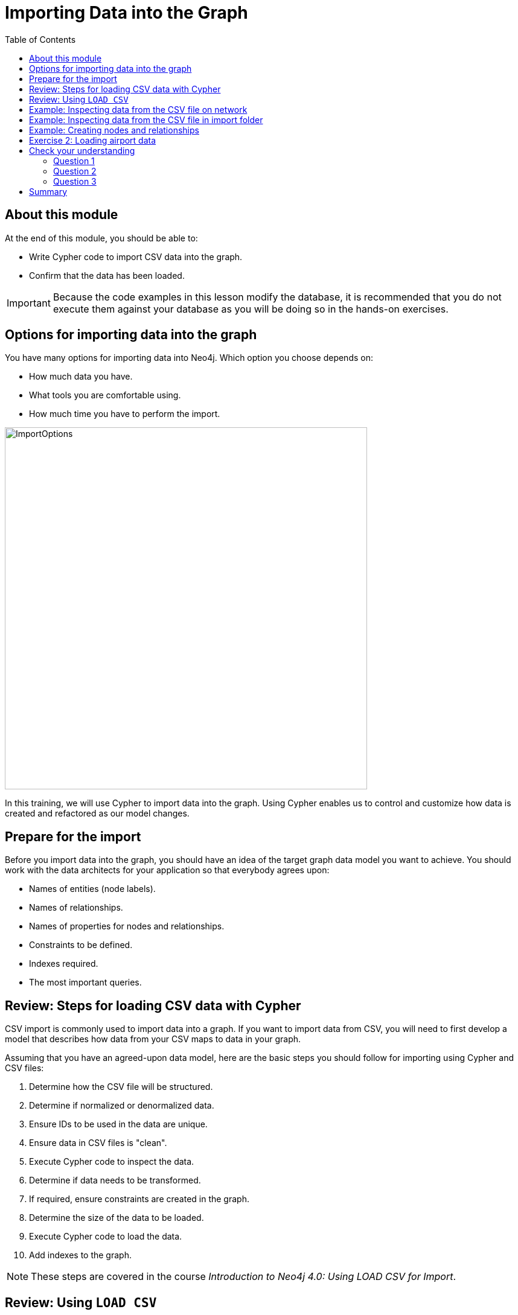 = Importing Data into the Graph
:slug: 02-igdm-40-importing-data-graph
:doctype: book
:toc: left
:toclevels: 4
:imagesdir: ../images
:module-next-title: Profiling Queries
:page-slug: {slug}
:page-layout: training
:page-quiz:

== About this module

At the end of this module, you should be able to:
[square]
* Write Cypher code to import CSV data into the graph.
* Confirm that the data has been loaded.

[IMPORTANT]
Because the code examples in this lesson modify the database, it is recommended that you [.underline]#do not# execute them against your database as you will be doing so in the hands-on exercises.

[.half-row]
== Options for importing data into the graph

[.statement]
You have many options for importing data into Neo4j.
Which option you choose depends on:

[square]
* How much data you have.
* What tools you are comfortable using.
* How much time you have to perform the import.

image::ImportOptions.png[ImportOptions,width=600,align=center]

[.notes]
--
In this training, we will use Cypher to import data into the graph.
Using Cypher enables us to control and customize how data is created and refactored as our model changes.
--

== Prepare for the import

[.notes]
--
Before you import data into the graph, you should have an idea of the target graph data model you want to achieve.
You should work with the data architects for your application so that everybody agrees upon:
--

[square]
* Names of entities (node labels).
* Names of relationships.
* Names of properties for nodes and relationships.
* Constraints to be defined.
* Indexes required.
* The most important queries.

== Review: Steps for loading CSV data with Cypher

[.notes]
--
CSV import is commonly used to import data into a graph.
If you want to import data from CSV, you will need to first develop a model that describes how data from your CSV maps to data in your graph.

Assuming that you have an agreed-upon data model, here are the basic steps you should follow for importing using Cypher and CSV files:
--
[.small]
--
. Determine how the CSV file will be structured.
. Determine if normalized or denormalized data.
. Ensure IDs to be used in the data are unique.
. Ensure data in CSV files is "clean".
. Execute Cypher code to inspect the data.
. Determine if data needs to be transformed.
. If required, ensure constraints are created in the graph.
. Determine the size of the data to be loaded.
. Execute Cypher code to load the data.
. Add indexes to the graph.

[NOTE]
These steps are covered in the course _Introduction to Neo4j 4.0: Using LOAD CSV for Import_.
--

== Review: Using `LOAD CSV`

Here is the simplified syntax for using `LOAD CSV`:

[source,syntax,role=nocopy noplay]
----
LOAD CSV     // load csv data
WITH HEADERS // optionally use first header row as keys in "row" map
FROM "url"   // file:/// file relative to $NEO4J_HOME/import or http://
AS row       // return each row of the CSV as list of strings or map
// ... rest of the Cypher statement ...
----

ifndef::env-slides[]
[NOTE]
You can use `LOAD CSV` for CSV files that contain fewer than 100k lines.
endif::[]

ifdef::env-slides[]
[NOTE]
You can use LOAD CSV for CSV files that contain fewer than 100k lines.
endif::[]

== Example: Inspecting data from the CSV file on network

image::InspectDataHTTP.png[InspectDataHTTP,width=700,align=center]


== Example: Inspecting data from the CSV file in import folder

image::InspectDataFile.png[InspectDataFile,width=700,align=center]

== Example: Creating nodes and relationships

You use `LOAD CSV` to read the data from the CSV file as a row to create nodes and relationships, for example:

[source,Cypher,role=nocopy noplay]
----
LOAD CSV WITH HEADERS FROM 'https://r.neo4j.com/flights_2019_1k' AS row
MERGE (origin:Airport {code: row.Origin})
MERGE (destination:Airport {code: row.Dest})
MERGE (origin)-[connection:CONNECTED_TO {
  airline: row.UniqueCarrier,
  flightNumber: row.FlightNum,
  date: toInteger(row.Year) + '-' + toInteger(row.Month) + '-' + toInteger(row.DayofMonth)}]->(destination)
ON CREATE SET connection.departure = toInteger(row.CRSDepTime), connection.arrival = toInteger(row.CRSArrTime)
----

[.notes]
--
As each _row_ is read from the file,  _Airport_ nodes are created  with _code_ property values of _row.Origin_ and _row.Dest_.
From the _row_ values, we create the connection between the two nodes based upon the _row.uniqueCarrier_ value for setting the _airline_ property, _row.flightNumber_ for the _FlightNum_ property, and _row.Year_ + _row.Month_ + _row.DayOfMonth_ for the _date_ property.
We use `MERGE` to ensure that duplicate nodes and relationships are not created with the same property values.
If the connection is being created, we provide additional properties, _departure_ and _arrival_.

For *large* datasets, you should ensure that uniqueness constraints (indexes) are created on the Airport code property before you load the data.
This will dramatically improve the performance of the load as it will use the index during the `MERGE`.
This dataset is small so load performance is not an issue at this point.
--

[.student-exercise]
== Exercise 2: Loading airport data

[.notes]
--
Your first import of airline data will use a CSV file with 1K lines so you will use the standard `LOAD CSV` statement.
This CSV file has already been cleaned up and is in a normalized format.
--

[.small]
--
In the query edit pane of Neo4j Browser, execute the browser command:

kbd:[:play 4.0-neo4j-modeling-exercises]

and follow the instructions for Exercise 2.

[NOTE]
This exercise has 9 steps.
Estimated time to complete: 30 minutes.
--


[.quiz]
== Check your understanding

=== Question 1

[.statement]
What Cypher statement do you use to import data from a CSV file?

[.statement]
Select the correct answer.

[%interactive.answers]
- [ ] `LOAD DATA`
- [ ] `IMPORT DATA`
- [x] `LOAD CSV`
- [ ] `IMPORT CSV`

=== Question 2

[.statement]

[.statement]
Up to how many lines can you import data using `LOAD CSV`?

[.statement]
Select the correct answer.

[%interactive.answers]
- [ ] 1K
- [ ] 10K
- [x] 100K
- [ ] 1M

=== Question 3

[.statement]
When you import data using `LOAD CSV`, where can the CSV data come from?

[.statement]
Select the correct answers.

[%interactive.answers]
- [x] File that has been placed in the *import* folder relative to the database instance.
- [ ] File that has been placed in the Neo4j Desktop project.
- [x] File at a network location accessible via http/https.
- [ ] A JDBC connection that is open.

[.summary]
== Summary

You should now be able to:
[square]
* Write Cypher code to import CSV data with Cypher.
* Confirm that the data has been loaded.
